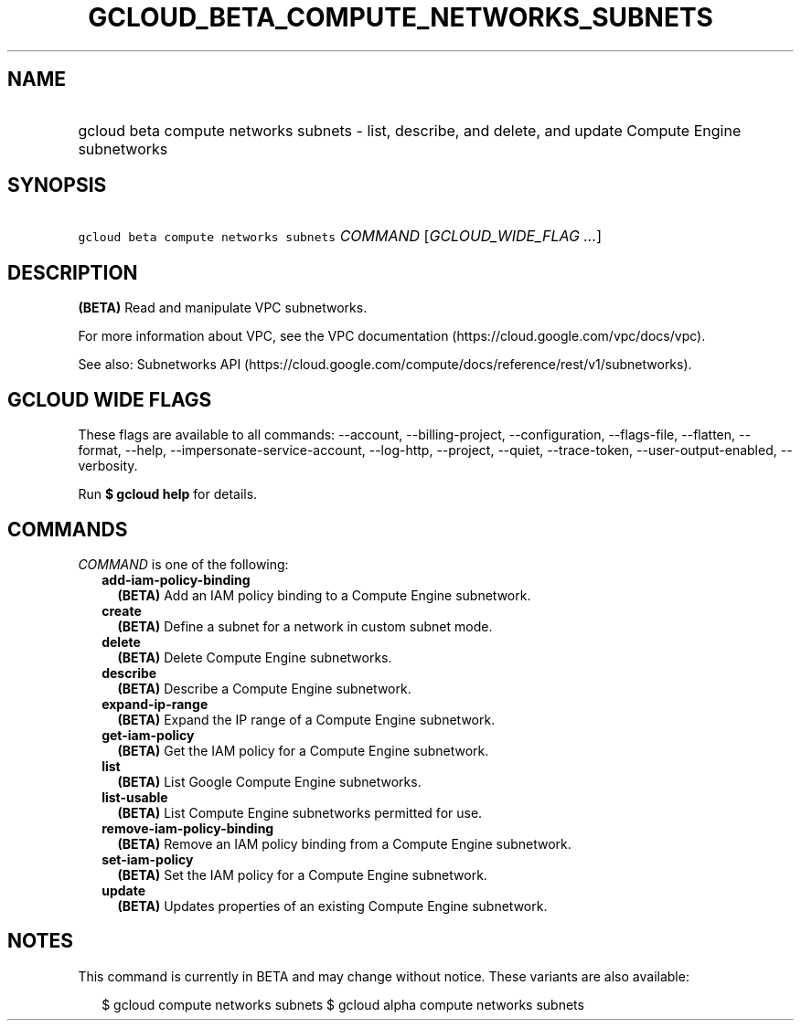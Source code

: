 
.TH "GCLOUD_BETA_COMPUTE_NETWORKS_SUBNETS" 1



.SH "NAME"
.HP
gcloud beta compute networks subnets \- list, describe, and delete, and update Compute Engine subnetworks



.SH "SYNOPSIS"
.HP
\f5gcloud beta compute networks subnets\fR \fICOMMAND\fR [\fIGCLOUD_WIDE_FLAG\ ...\fR]



.SH "DESCRIPTION"

\fB(BETA)\fR Read and manipulate VPC subnetworks.

For more information about VPC, see the VPC documentation
(https://cloud.google.com/vpc/docs/vpc).

See also: Subnetworks API
(https://cloud.google.com/compute/docs/reference/rest/v1/subnetworks).



.SH "GCLOUD WIDE FLAGS"

These flags are available to all commands: \-\-account, \-\-billing\-project,
\-\-configuration, \-\-flags\-file, \-\-flatten, \-\-format, \-\-help,
\-\-impersonate\-service\-account, \-\-log\-http, \-\-project, \-\-quiet,
\-\-trace\-token, \-\-user\-output\-enabled, \-\-verbosity.

Run \fB$ gcloud help\fR for details.



.SH "COMMANDS"

\f5\fICOMMAND\fR\fR is one of the following:

.RS 2m
.TP 2m
\fBadd\-iam\-policy\-binding\fR
\fB(BETA)\fR Add an IAM policy binding to a Compute Engine subnetwork.

.TP 2m
\fBcreate\fR
\fB(BETA)\fR Define a subnet for a network in custom subnet mode.

.TP 2m
\fBdelete\fR
\fB(BETA)\fR Delete Compute Engine subnetworks.

.TP 2m
\fBdescribe\fR
\fB(BETA)\fR Describe a Compute Engine subnetwork.

.TP 2m
\fBexpand\-ip\-range\fR
\fB(BETA)\fR Expand the IP range of a Compute Engine subnetwork.

.TP 2m
\fBget\-iam\-policy\fR
\fB(BETA)\fR Get the IAM policy for a Compute Engine subnetwork.

.TP 2m
\fBlist\fR
\fB(BETA)\fR List Google Compute Engine subnetworks.

.TP 2m
\fBlist\-usable\fR
\fB(BETA)\fR List Compute Engine subnetworks permitted for use.

.TP 2m
\fBremove\-iam\-policy\-binding\fR
\fB(BETA)\fR Remove an IAM policy binding from a Compute Engine subnetwork.

.TP 2m
\fBset\-iam\-policy\fR
\fB(BETA)\fR Set the IAM policy for a Compute Engine subnetwork.

.TP 2m
\fBupdate\fR
\fB(BETA)\fR Updates properties of an existing Compute Engine subnetwork.


.RE
.sp

.SH "NOTES"

This command is currently in BETA and may change without notice. These variants
are also available:

.RS 2m
$ gcloud compute networks subnets
$ gcloud alpha compute networks subnets
.RE

